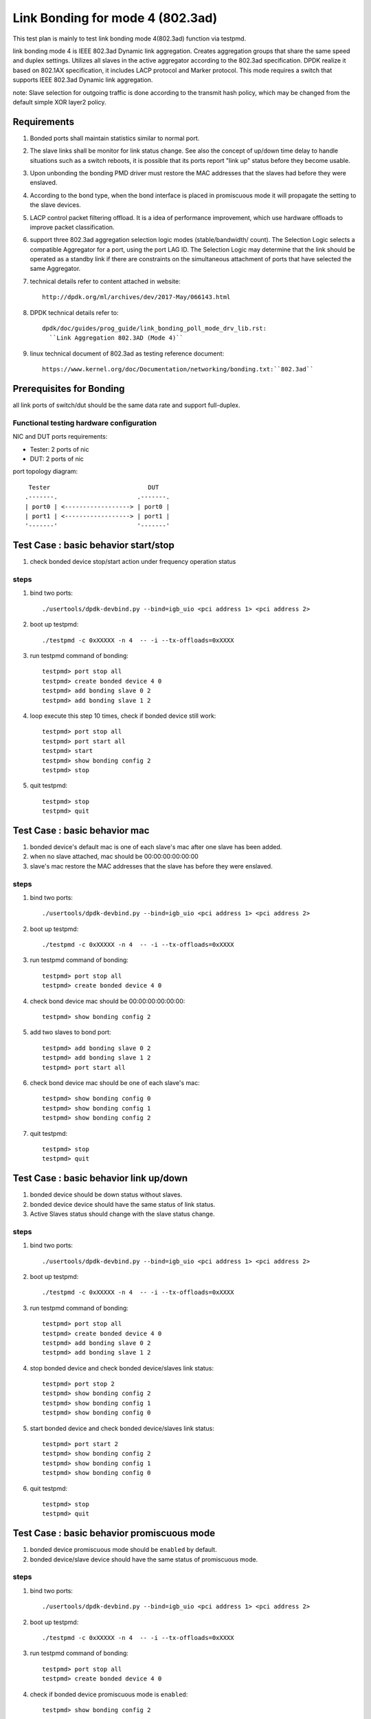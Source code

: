 .. Copyright (c) <2010-2019>, Intel Corporation
   All rights reserved.

   Redistribution and use in source and binary forms, with or without
   modification, are permitted provided that the following conditions
   are met:

   - Redistributions of source code must retain the above copyright
     notice, this list of conditions and the following disclaimer.

   - Redistributions in binary form must reproduce the above copyright
     notice, this list of conditions and the following disclaimer in
     the documentation and/or other materials provided with the
     distribution.

   - Neither the name of Intel Corporation nor the names of its
     contributors may be used to endorse or promote products derived
     from this software without specific prior written permission.

   THIS SOFTWARE IS PROVIDED BY THE COPYRIGHT HOLDERS AND CONTRIBUTORS
   "AS IS" AND ANY EXPRESS OR IMPLIED WARRANTIES, INCLUDING, BUT NOT
   LIMITED TO, THE IMPLIED WARRANTIES OF MERCHANTABILITY AND FITNESS
   FOR A PARTICULAR PURPOSE ARE DISCLAIMED. IN NO EVENT SHALL THE
   COPYRIGHT OWNER OR CONTRIBUTORS BE LIABLE FOR ANY DIRECT, INDIRECT,
   INCIDENTAL, SPECIAL, EXEMPLARY, OR CONSEQUENTIAL DAMAGES
   (INCLUDING, BUT NOT LIMITED TO, PROCUREMENT OF SUBSTITUTE GOODS OR
   SERVICES; LOSS OF USE, DATA, OR PROFITS; OR BUSINESS INTERRUPTION)
   HOWEVER CAUSED AND ON ANY THEORY OF LIABILITY, WHETHER IN CONTRACT,
   STRICT LIABILITY, OR TORT (INCLUDING NEGLIGENCE OR OTHERWISE)
   ARISING IN ANY WAY OUT OF THE USE OF THIS SOFTWARE, EVEN IF ADVISED
   OF THE POSSIBILITY OF SUCH DAMAGE.

=================================
Link Bonding for mode 4 (802.3ad)
=================================

This test plan is mainly to test link bonding mode 4(802.3ad) function via
testpmd.

link bonding mode 4 is IEEE 802.3ad Dynamic link aggregation. Creates
aggregation groups that share the same speed and duplex settings. Utilizes all
slaves in the active aggregator according to the 802.3ad specification. DPDK
realize it based on 802.1AX specification, it includes LACP protocol and Marker
protocol. This mode requires a switch that supports IEEE 802.3ad Dynamic link
aggregation.

note: Slave selection for outgoing traffic is done according to the transmit
hash policy, which may be changed from the default simple XOR layer2 policy.

Requirements
============
#. Bonded ports shall maintain statistics similar to normal port.

#. The slave links shall be monitor for link status change. See also the concept
   of up/down time delay to handle situations such as a switch reboots, it is
   possible that its ports report "link up" status before they become usable.

#. Upon unbonding the bonding PMD driver must restore the MAC addresses that the
   slaves had before they were enslaved.

#. According to the bond type, when the bond interface is placed in promiscuous
   mode it will propagate the setting to the slave devices.

#. LACP control packet filtering offload. It is a idea of performance
   improvement, which use hardware offloads to improve packet classification.

#. support three 802.3ad aggregation selection logic modes (stable/bandwidth/
   count). The Selection Logic selects a compatible Aggregator for a port, using
   the port LAG ID. The Selection Logic may determine that the link should be
   operated as a standby link if there are constraints on the simultaneous
   attachment of ports that have selected the same Aggregator.

#. technical details refer to content attached in website::

    http://dpdk.org/ml/archives/dev/2017-May/066143.html

#. DPDK technical details refer to::

    dpdk/doc/guides/prog_guide/link_bonding_poll_mode_drv_lib.rst:
      ``Link Aggregation 802.3AD (Mode 4)``

#. linux technical document of 802.3ad as testing reference document::

    https://www.kernel.org/doc/Documentation/networking/bonding.txt:``802.3ad``

Prerequisites for Bonding
=========================
all link ports of switch/dut should be the same data rate and support full-duplex.

Functional testing hardware configuration
-----------------------------------------
NIC and DUT ports requirements:

- Tester: 2 ports of nic
- DUT:    2 ports of nic

port topology diagram::

     Tester                           DUT
    .-------.                      .-------.
    | port0 | <------------------> | port0 |
    | port1 | <------------------> | port1 |
    '-------'                      '-------'

Test Case : basic behavior start/stop
=====================================
#. check bonded device stop/start action under frequency operation status

steps
-----

#. bind two ports::

    ./usertools/dpdk-devbind.py --bind=igb_uio <pci address 1> <pci address 2>

#. boot up testpmd::

    ./testpmd -c 0xXXXXX -n 4  -- -i --tx-offloads=0xXXXX

#. run testpmd command of bonding::

    testpmd> port stop all
    testpmd> create bonded device 4 0
    testpmd> add bonding slave 0 2
    testpmd> add bonding slave 1 2

#. loop execute this step 10 times, check if bonded device still work::

    testpmd> port stop all
    testpmd> port start all
    testpmd> start
    testpmd> show bonding config 2
    testpmd> stop

#. quit testpmd::

    testpmd> stop
    testpmd> quit

Test Case : basic behavior mac
==============================
#. bonded device's default mac is one of each slave's mac after one slave has been added.
#. when no slave attached, mac should be 00:00:00:00:00:00
#. slave's mac restore the MAC addresses that the slave has before they were enslaved.

steps
-----

#. bind two ports::

    ./usertools/dpdk-devbind.py --bind=igb_uio <pci address 1> <pci address 2>

#. boot up testpmd::

    ./testpmd -c 0xXXXXX -n 4  -- -i --tx-offloads=0xXXXX

#. run testpmd command of bonding::

    testpmd> port stop all
    testpmd> create bonded device 4 0

#. check bond device mac should be 00:00:00:00:00:00::

    testpmd> show bonding config 2

#. add two slaves to bond port::

    testpmd> add bonding slave 0 2
    testpmd> add bonding slave 1 2
    testpmd> port start all

#. check bond device mac should be one of each slave's mac::

    testpmd> show bonding config 0
    testpmd> show bonding config 1
    testpmd> show bonding config 2

#. quit testpmd::

    testpmd> stop
    testpmd> quit

Test Case : basic behavior link up/down
=======================================
#. bonded device should be down status without slaves.
#. bonded device device should have the same status of link status.
#. Active Slaves status should change with the slave status change.

steps
-----

#. bind two ports::

    ./usertools/dpdk-devbind.py --bind=igb_uio <pci address 1> <pci address 2>

#. boot up testpmd::

    ./testpmd -c 0xXXXXX -n 4  -- -i --tx-offloads=0xXXXX

#. run testpmd command of bonding::

    testpmd> port stop all
    testpmd> create bonded device 4 0
    testpmd> add bonding slave 0 2
    testpmd> add bonding slave 1 2

#. stop bonded device and check bonded device/slaves link status::

    testpmd> port stop 2
    testpmd> show bonding config 2
    testpmd> show bonding config 1
    testpmd> show bonding config 0

#. start bonded device and check bonded device/slaves link status::

    testpmd> port start 2
    testpmd> show bonding config 2
    testpmd> show bonding config 1
    testpmd> show bonding config 0

#. quit testpmd::

    testpmd> stop
    testpmd> quit

Test Case : basic behavior promiscuous  mode
============================================
#. bonded device promiscuous mode should be ``enabled`` by default.
#. bonded device/slave device should have the same status of promiscuous mode.

steps
-----

#. bind two ports::

    ./usertools/dpdk-devbind.py --bind=igb_uio <pci address 1> <pci address 2>

#. boot up testpmd::

    ./testpmd -c 0xXXXXX -n 4  -- -i --tx-offloads=0xXXXX

#. run testpmd command of bonding::

    testpmd> port stop all
    testpmd> create bonded device 4 0

#. check if bonded device promiscuous mode is ``enabled``::

    testpmd> show bonding config 2

#. add two slaves and check if promiscuous mode is ``enabled``::

    testpmd> add bonding slave 0 2
    testpmd> add bonding slave 1 2
    testpmd> show bonding config 0
    testpmd> show bonding config 1

#. disable bonded device promiscuous mode and check promiscuous mode::

    testpmd> set promisc 2 off
    testpmd> show bonding config 2

#. enable bonded device promiscuous mode and check promiscuous mode::

    testpmd> set promisc 2 on
    testpmd> show bonding config 2

#. check slaves' promiscuous mode::

    testpmd> show bonding config 0
    testpmd> show bonding config 1

#. quit testpmd::

    testpmd> stop
    testpmd> quit

Test Case : basic behavior agg mode
===================================
#. stable is the default agg mode.
#. check 802.3ad aggregation mode configuration, support <agg_option>::
   ``count``
   ``stable``
   ``bandwidth``

steps
-----

#. bind two ports::

    ./usertools/dpdk-devbind.py --bind=igb_uio <pci address 1> <pci address 2>

#. boot up testpmd::

    ./testpmd -c 0xXXXXX -n 4  -- -i --tx-offloads=0xXXXX

#. run testpmd command of bonding::

    testpmd> port stop all
    testpmd> create bonded device 4 0
    testpmd> add bonding slave 0 2
    testpmd> add bonding slave 1 2
    testpmd> port start all
    testpmd> show bonding config 2
    testpmd> set bonding agg_mode 2 <agg_option>

#. check if agg_mode set successful::

    testpmd> show bonding config 2
        Bonding mode: 4
        IEEE802.3AD Aggregator Mode: <agg_option>
        Slaves (2): [0 1]
        Active Slaves (2): [0 1]
        Primary: [0]

#. quit testpmd::

    testpmd> stop
    testpmd> quit

Test Case : basic behavior dedicated queues
===========================================
#. check 802.3ad dedicated queues is ``disable`` by default
#. check 802.3ad set dedicated queues, support <agg_option>::
   ``disable``
   ``enable``

steps
-----

#. bind two ports::

    ./usertools/dpdk-devbind.py --bind=igb_uio <pci address 1> <pci address 2>

#. boot up testpmd::

    ./testpmd -c 0xXXXXX -n 4  -- -i --tx-offloads=0xXXXX

#. run testpmd command of bonding::

    testpmd> port stop all
    testpmd> create bonded device 4 0
    testpmd> add bonding slave 0 2
    testpmd> add bonding slave 1 2
    testpmd> show bonding config 2

#. check if dedicated_queues disable successful::

    testpmd> set bonding lacp dedicated_queues 2 disable

#. check if bonded port can start::

    testpmd> port start all
    testpmd> start

#. check if dedicated_queues enable successful::

    testpmd> stop
    testpmd> port stop all
    testpmd> set bonding lacp dedicated_queues 2 enable

#. check if bonded port can start::

    testpmd> port start all
    testpmd> start

#. quit testpmd::

    testpmd> stop
    testpmd> quit

Test Case : command line option
===============================
#. check command line option::

    slave=<0000:xx:00.0>
    agg_mode=<bandwidth | stable | count>

#. compare bonding configuration with expected configuration.

steps
-----

#. bind two ports::

    ./usertools/dpdk-devbind.py --bind=igb_uio <pci address 1> <pci address 2>

#. boot up testpmd ::

    ./testpmd -c 0x0f -n 4 \
    --vdev 'net_bonding0,slave=0000:xx:00.0,slave=0000:xx:00.1,mode=4,agg_mode=<agg_option>'  \
    -- -i --port-topology=chained

#. run testpmd command of bonding::

    testpmd> port stop all

#. check if bonded device has been created and slaves have been bonded successful::

    testpmd> show bonding config 2
        Bonding mode: 4
        IEEE802.3AD Aggregator Mode: <agg_option>
        Slaves (2): [0 1]
        Active Slaves (2): [0 1]
        Primary: [0]

#. check if bonded port can start::

    testpmd> port start all
    testpmd> start

#. check if dedicated_queues enable successful::

    testpmd> stop
    testpmd> port stop all

#. quit testpmd::

    testpmd> quit
